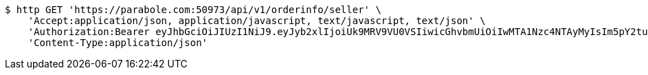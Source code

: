 [source,bash]
----
$ http GET 'https://parabole.com:50973/api/v1/orderinfo/seller' \
    'Accept:application/json, application/javascript, text/javascript, text/json' \
    'Authorization:Bearer eyJhbGciOiJIUzI1NiJ9.eyJyb2xlIjoiUk9MRV9VU0VSIiwicGhvbmUiOiIwMTA1Nzc4NTAyMyIsIm5pY2tuYW1lIjoidGVzdCIsInVzZXJJZCI6MSwiZW1haWwiOiJ0ZXN0QHRlc3QuY29tIiwidXNlcm5hbWUiOiJ0ZXN0IiwiaWF0IjoxNjY4Mzg2OTk1LCJleHAiOjE2Njg0NzMzOTV9.XeU2dMQGTcbuIclfNABC32HinKP-b0EDwa0RoCU2KEM' \
    'Content-Type:application/json'
----